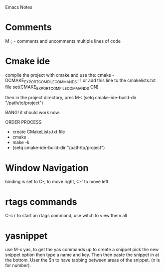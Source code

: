 Emacs Notes

* Comments
  M-; - comments and uncomments multiple lines of code

* Cmake ide 
  compile the project with cmake and use the:
  cmake -DCMAKE_EXPORT_COMPILE_COMMANDS=1 
  or add this line to the cmakelists.txt file
  set(CMAKE_EXPORT_COMPILE_COMMANDS ON)

  then in the project directory, pres M-:
  (setq cmake-ide-build-dir "/path/to/project")

  BANG! it should work now.

  ORDER PROCESS
  - create CMakeLists.txt file 
  - cmake .
  - make -k
  - (setq cmake-ide-build-dir "/path/to/project")
* Window Navigation
  binding is set to C-; to move right, C-' to move left
* rtags commands
  C-c r to start an rtags command, use witch to view them all
* yasnippet
  use M-x yas, to get the yas commands up
  to create a snippet pick the new snippet option then type a name
  and key. Then then paste the snippet in at the bottom.
  User the $n to have tabbing between areas of the snippet. (n is for number).

